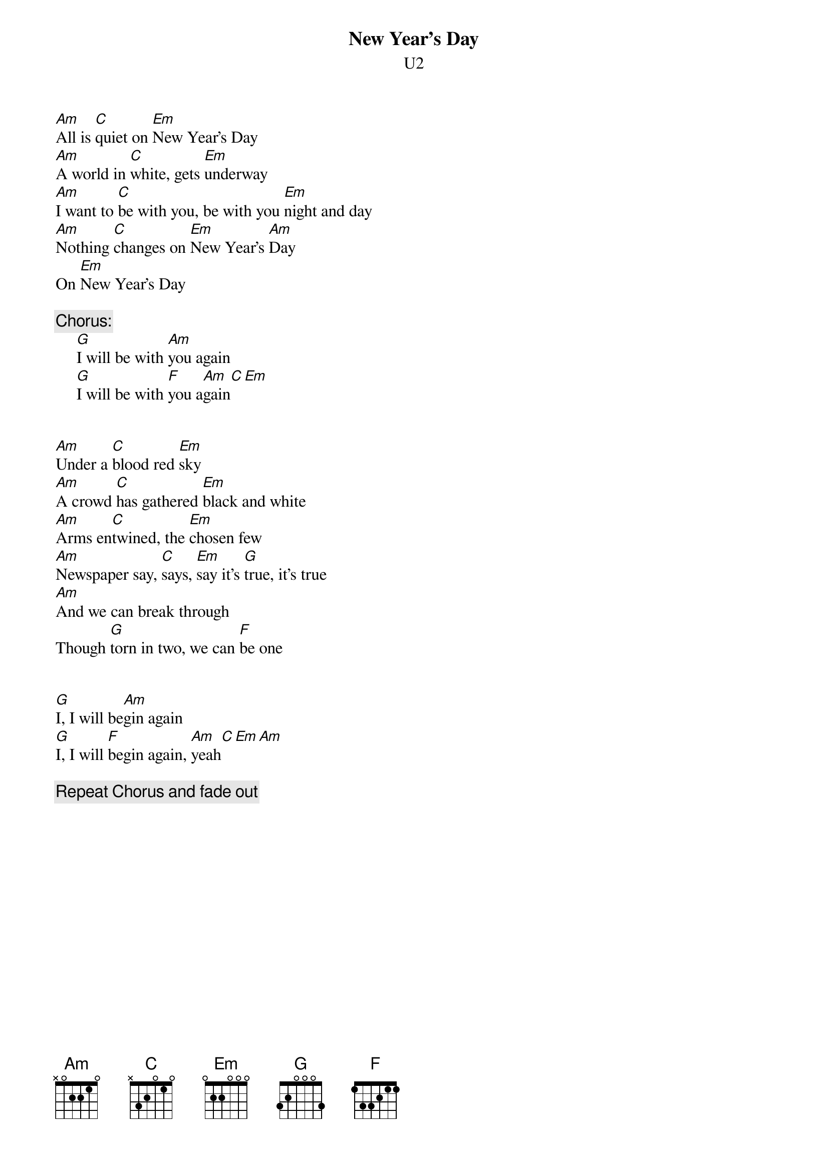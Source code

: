 #From: Leonard Aye <L.Aye@computer-science.birmingham.ac.uk>
{t:New Year's Day}
{st:U2}
[Am]All is [C]quiet on [Em]New Year's Day
[Am]A world in [C]white, gets [Em]underway
[Am]I want to [C]be with you, be with you [Em]night and day
[Am]Nothing [C]changes on [Em]New Year's [Am]Day
On [Em]New Year's Day

{c:Chorus:}
     [G]I will be with [Am]you again
     [G]I will be with [F]you a[Am]gain[C][Em]


[Am]Under a [C]blood red [Em]sky
[Am]A crowd [C]has gathered [Em]black and white
[Am]Arms en[C]twined, the [Em]chosen few
[Am]Newspaper say, [C]says, [Em]say it's [G]true, it's true
[Am]And we can break through
Though [G]torn in two, we can [F]be one


[G]I, I will be[Am]gin again
[G]I, I will [F]begin again, [Am]yeah[C][Em][Am]

{c:Repeat Chorus and fade out}
